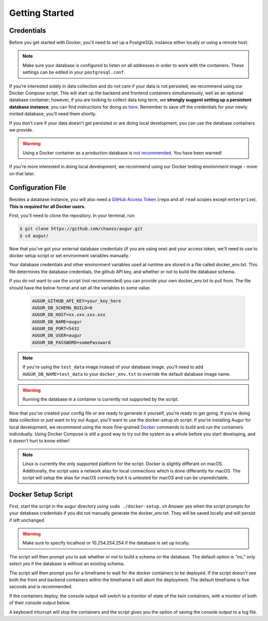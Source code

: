 Getting Started
================

Credentials
------------
Before you get started with Docker, you'll need to set up a PostgreSQL instance either locally or using a remote host. 

.. note::

  Make sure your database is configured to listen on all addresses in order to work with the containers. These settings can be edited in your ``postgresql.conf``.

If you're interested solely in data collection and do not care if your data is not persisted, we recommend using our Docker Compose script. This will start up the backend and frontend containers simultaneously, well as an optional database container; however, if you are looking to collect data long term, we **strongly suggest setting up a persistent database instance**; you can find instructions for doing so `here <../getting-started/database.html>`_. Remember to save off the credentials for your newly minted database; you'll need them shortly. 

If you don't care if your data doesn't get persisted or are doing local development, you can use the database containers we provide. 

.. warning::

    Using a Docker container as a production database is `not recommended <https://vsupalov.com/database-in-docker/>`_. You have been warned!

If you're more interested in doing local development, we recommend using our Docker testing environment image - more on that later.

Configuration File
-------------------

Besides a database instance, you will also need a `GitHub Access Token <https://github.com/settings/tokens>`__ (``repo`` and all ``read`` scopes except ``enterprise``). **This is required for all Docker users**.

First, you'll need to clone the repository. In your terminal, run:

.. code-block:: bash

    $ git clone https://github.com/chaoss/augur.git
    $ cd augur/


Now that you've got your external database credentials (if you are using one) and your access token, we'll need to use to docker setup script or set environment variables manually.

Your database credentials and other environment variables used at runtime are stored in a file called docker_env.txt. This file determines the database credentials, the github API key, and whether or not to build the database schema.

If you do not want to use the script (not recommended) you can provide your own docker_env.txt to pull from. The file should have the below format and set all the variables to some value.

  .. code:: 

    AUGUR_GITHUB_API_KEY=your_key_here
    AUGUR_DB_SCHEMA_BUILD=0
    AUGUR_DB_HOST=xx.xxx.xxx.xxx
    AUGUR_DB_NAME=augur
    AUGUR_DB_PORT=5432
    AUGUR_DB_USER=augur
    AUGUR_DB_PASSWORD=somePassword

.. note::

  If you're using the ``test_data`` image instead of your database image, you'll need to add ``AUGUR_DB_NAME=test_data`` to your ``docker_env.txt`` to override the default database image name.

.. warning::

  Running the database in a container is currently not supported by the script.



Now that you've created your config file or are ready to generate it yourself, you're ready to get going.
If you're doing data collection or just want to try out Augur, you'll want to use the docker-setup.sh script. If you're installing Augur for local development, we recommend using the more fine-grained `Docker <docker.html>`_ commands to build and run the containers individually. Using Docker Compose is still a good way to try out the system as a whole before you start developing, and it doesn't hurt to know either!

.. note::

  Linux is currently the only supported platform for the script. Docker is slightly differant on macOS. Additionally, the script uses a network alias for local connections which is done differantly for macOS. The script will setup the alias for macOS correctly but it is untested for macOS and can be unpredictable.

Docker Setup Script
-------------------

First, start the script in the augur directory using ``sudo ./docker-setup.sh``
Answer yes when the script prompts for your database credentials if you did not manually generate the docker_env.txt. They will be saved locally and will persist if left unchanged.

.. warning::

  Make sure to specify localhost or 10.254.254.254 if the database is set up locally.

The script will then prompt you to ask whether or not to build a schema on the database. The default option is "no," only select yes if the database is without an existing schema.

The script will then prompt you for a timeframe to wait for the docker containers to be deployed. If the script doesn't see both the front and backend containers within the timeframe it will abort the deployment. The default timeframe is five seconds and is recommended.

If the containers deploy, the console output will switch to a monitor of state of the twin containers, with a monitor of both of their console output below.

A keyboard inturrupt will stop the containers and the script gives you the option of saving the console output to a log file.


